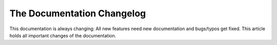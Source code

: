 .. index::
    single: CHANGELOG

The Documentation Changelog
===========================

This documentation is always changing: All new features need new
documentation and bugs/typos get fixed. This article holds all important
changes of the documentation.
